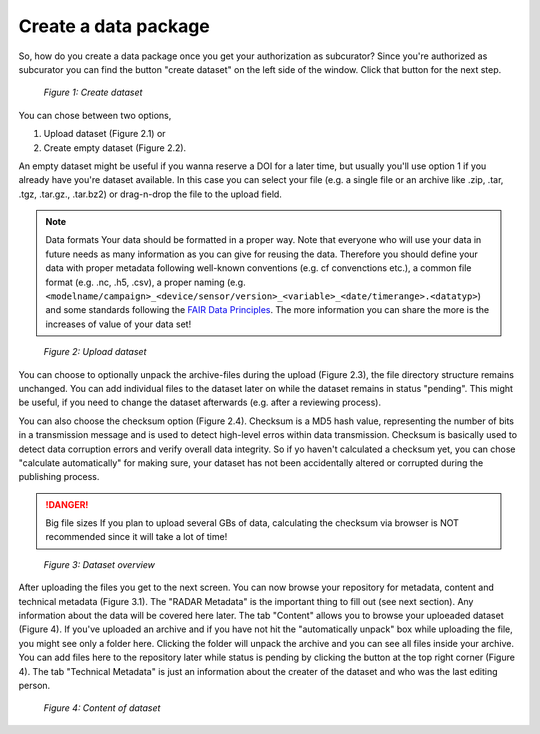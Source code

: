 Create a data package
+++++++++++++++++++++

So, how do you create a data package once you get your authorization as subcurator? Since you're authorized as subcurator you can find the button "create dataset" on the left side of the window. Click that button for the next step.

.. figure:: /images/radar4kit_create_dataset_1.png
    :width: 100 %
    
    *Figure 1: Create dataset*

You can chose between two options, 

#. Upload dataset (Figure 2.1) or 
#. Create empty dataset (Figure 2.2).

An empty dataset might be useful if you wanna reserve a DOI for a later time, but usually you'll use option 1 if you already have you're dataset available. In this case you can select your file (e.g. a single file or an archive like .zip, .tar, .tgz, .tar.gz., .tar.bz2) or drag-n-drop the file to the upload field. 

.. NOTE:: Data formats
    Your data should be formatted in a proper way. Note that everyone who will use your data in future needs as many information as you can give for reusing the data. Therefore you should define your data with proper metadata following well-known conventions (e.g. cf convenctions etc.), a common file format (e.g. .nc, .h5, .csv), a proper naming (e.g. ``<modelname/campaign>_<device/sensor/version>_<variable>_<date/timerange>.<datatyp>``) and some standards following the `FAIR Data Principles <https://www.go-fair.org/fair-principles/>`_. The more information you can share the more is the increases of value of your data set!

.. figure:: /images/radar4kit_create_dataset_2.png
    :width: 100 %
    
    *Figure 2: Upload dataset*


You can choose to optionally unpack the archive-files during the upload (Figure 2.3), the file directory structure remains unchanged. You can add individual files to the dataset later on while the dataset remains in status "pending". This might be useful, if you need to change the dataset afterwards (e.g. after a reviewing process). 

You can also choose the checksum option (Figure 2.4). Checksum is a MD5 hash value, representing the number of bits in a transmission message and is used to detect high-level erros within data transmission. Checksum is basically used to detect data corruption errors and verify overall data integrity. So if yo haven't calculated a checksum yet, you can chose "calculate automatically" for making sure, your dataset has not been accidentally altered or corrupted during the publishing process. 

.. DANGER:: Big file sizes
    If you plan to upload several GBs of data, calculating the checksum via browser is NOT recommended since it will take a lot of time!

.. figure:: /images/radar4kit_edit_metadata_1.png
    :width: 100 %

    *Figure 3: Dataset overview*

After uploading the files you get to the next screen. You can now browse your repository for metadata, content and technical metadata (Figure 3.1). The "RADAR Metadata" is the important thing to fill out (see next section). Any information about the data will be covered here later. The tab "Content" allows you to browse your uploeaded dataset (Figure 4). If you've uploaded an archive and if you have not hit the "automatically unpack" box while uploading the file, you might see only a folder here. Clicking the folder will unpack the archive and you can see all files inside your archive. You can add files here to the repository later while status is pending by clicking the button at the top right corner (Figure 4). The tab "Technical Metadata" is just an information about the creater of the dataset and who was the last editing person. 

.. figure:: /images/radar4kit_edit_metadata_2.png
    :width: 100 %

    *Figure 4: Content of dataset*
